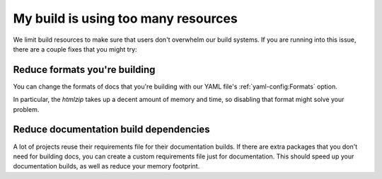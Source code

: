 My build is using too many resources
====================================

We limit build resources to make sure that users don't overwhelm our build systems.
If you are running into this issue,
there are a couple fixes that you might try:

Reduce formats you're building
------------------------------

You can change the formats of docs that you're building with our YAML file's :ref:`yaml-config:Formats` option.

In particular, the `htmlzip` takes up a decent amount of memory and time,
so disabling that format might solve your problem.

Reduce documentation build dependencies
---------------------------------------

A lot of projects reuse their requirements file for their documentation builds.
If there are extra packages that you don't need for building docs,
you can create a custom requirements file just for documentation.
This should speed up your documentation builds,
as well as reduce your memory footprint.
